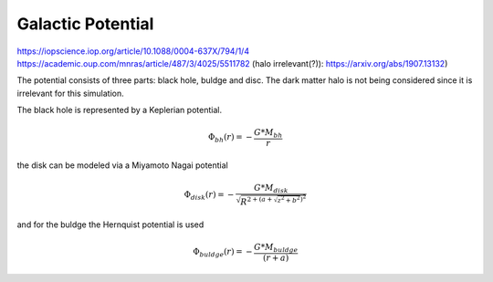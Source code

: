 ==============
Galactic Potential
==============

https://iopscience.iop.org/article/10.1088/0004-637X/794/1/4
https://academic.oup.com/mnras/article/487/3/4025/5511782
(halo irrelevant(?)): https://arxiv.org/abs/1907.13132)

The potential consists of three parts: black hole, buldge and disc. The dark matter halo is not being considered since it is irrelevant for this simulation.

The black hole is represented by a Keplerian potential.

..  math::
    \Phi_{bh}\left ( r \right ) = -\frac{G*M_{bh}}{r}

the disk can be modeled via a Miyamoto Nagai potential

.. math::
    \Phi_{disk}\left ( r \right ) = -\frac{G*M_{disk}}{\sqrt{R^{2+\left ( a+\sqrt{z^{2}+b^{2}} \right )^{2}}}}

and for the buldge the Hernquist potential is used

.. math::
    \Phi_{buldge}\left ( r \right ) = -\frac{G*M_{buldge}}{\left ( r+a \right )}
